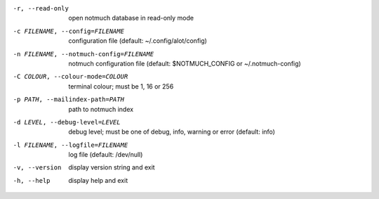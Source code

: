 -r, --read-only  open notmuch database in read-only mode
-c FILENAME, --config=FILENAME
                 configuration file (default: ~/.config/alot/config)
-n FILENAME, --notmuch-config=FILENAME
                 notmuch configuration file (default: $NOTMUCH_CONFIG
                 or ~/.notmuch-config)
-C COLOUR, --colour-mode=COLOUR
                 terminal colour; must be 1, 16 or 256
-p PATH, --mailindex-path=PATH
                 path to notmuch index
-d LEVEL, --debug-level=LEVEL
                 debug level; must be one of debug, info, warning or error
                 (default: info)
-l FILENAME, --logfile=FILENAME
                 log file (default: /dev/null)
-v, --version    display version string and exit
-h, --help       display help and exit
